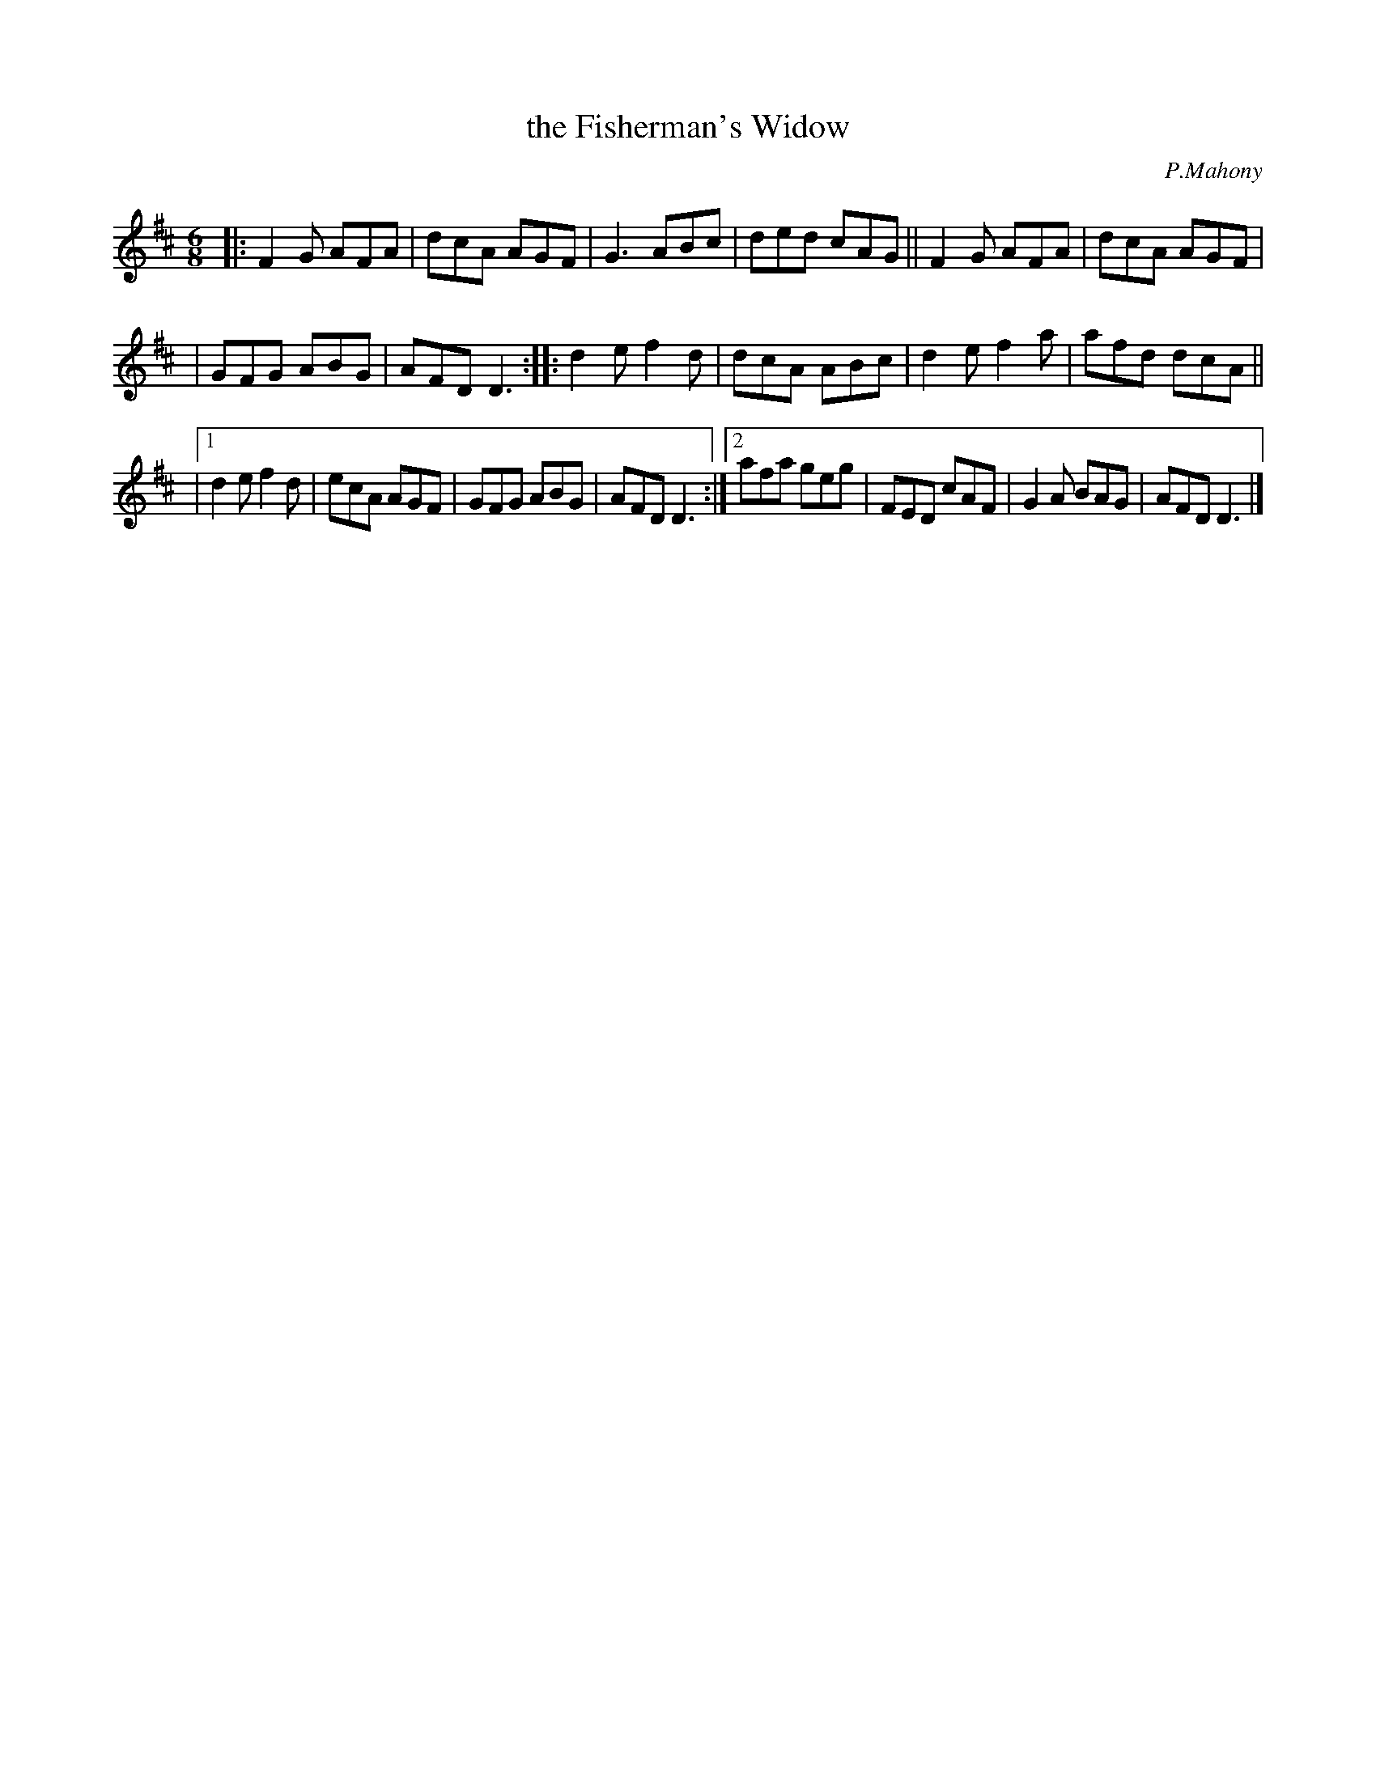 X: 931
T: the Fisherman's Widow
R: jig
B: O'Neill's 1850 #931
O: P.Mahony
Z: Tom Keays (htkeays@mailbox.syr.edu)
%abc 1.6
M: 6/8
L: 1/8
K: D
|: F2G AFA | dcA AGF | G3 ABc | ded cAG || F2G AFA | dcA AGF |
| GFG ABG | AFD D3 :: d2e f2d | dcA ABc | d2e f2a | afd dcA ||
|[1 d2e f2d | ecA AGF | GFG ABG | AFD D3 :|\
 [2 afa geg | FED cAF | G2A BAG | AFD D3 |]
